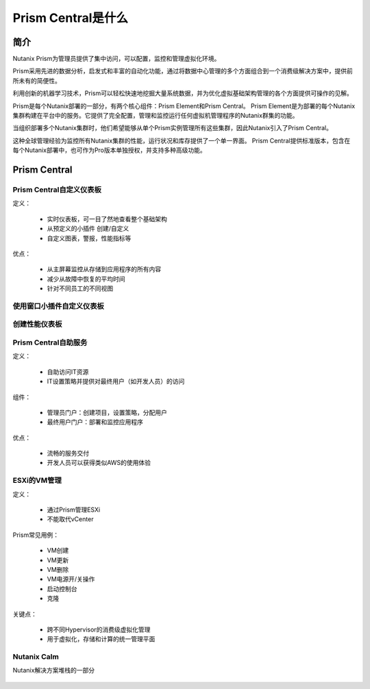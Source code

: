 .. _what_is_prism_central:

---------------------
Prism Central是什么
---------------------

简介
++++++++

Nutanix Prism为管理员提供了集中访问，可以配置，监控和管理虚拟化环境。

Prism采用先进的数据分析，启发式和丰富的自动化功能，通过将数据中心管理的多个方面组合到一个消费级解决方案中，提供前所未有的简便性。

利用创新的机器学习技术，Prism可以轻松快速地挖掘大量系统数据，并为优化虚拟基础架构管理的各个方面提供可操作的见解。

Prism是每个Nutanix部署的一部分，有两个核心组件：Prism Element和Prism Central。 Prism Element是为部署的每个Nutanix集群构建在平台中的服务。它提供了完全配置，管理和监控运行任何虚拟机管理程序的Nutanix群集的功能。

当组织部署多个Nutanix集群时，他们希望能够从单个Prism实例管理所有这些集群，因此Nutanix引入了Prism Central。

这种全球管理经验为监控所有Nutanix集群的性能，运行状况和库存提供了一个单一界面。 Prism Central提供标准版本，包含在每个Nutanix部署中，也可作为Pro版本单独授权，并支持多种高级功能。

Prism Central
+++++++++++++

Prism Central自定义仪表板
.....................................

定义：

 - 实时仪表板，可一目了然地查看整个基础架构
 - 从预定义的小插件 创建/自定义
 - 自定义图表，警报，性能指标等

优点：

 - 从主屏幕监控从存储到应用程序的所有内容
 - 减少从故障中恢复的平均时间
 - 针对不同员工的不同视图

.. figure :: images / what_is_prismcentral_04.png

使用窗口小插件自定义仪表板
.................................

.. figure :: images / what_is_prismcentral_16.png

创建性能仪表板
.............................

.. figure :: images / what_is_prismcentral_17.png

Prism Central自助服务
..................

定义：

 - 自助访问IT资源
 - IT设置策略并提供对最终用户（如开发人员）的访问

组件：

 - 管理员门户：创建项目，设置策略，分配用户
 - 最终用户门户：部署和监控应用程序

优点：

 - 流畅的服务交付
 - 开发人员可以获得类似AWS的使用体验

.. figure :: images / what_is_prismcentral_06.png

ESXi的VM管理
......................

定义：

 - 通过Prism管理ESXi
 - 不能取代vCenter

Prism常见用例：

 - VM创建
 - VM更新
 - VM删除
 - VM电源开/关操作
 - 启动控制台
 - 克隆

关键点：

 - 跨不同Hypervisor的消费级虚拟化管理
 - 用于虚拟化，存储和计算的统一管理平面

.. figure :: images / what_is_prismcentral_12.png

Nutanix Calm
............

Nutanix解决方案堆栈的一部分

.. figure :: images / what_is_prismcentral_07.png

